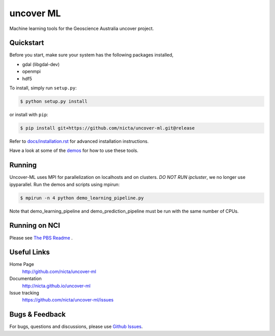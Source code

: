==========
uncover ML
==========

.. .. image:: https://badge.fury.io/py/uncover-ml.png
..     :target: http://badge.fury.io/py/uncover-ml

.. .. image:: https://travis-ci.org/dsteinberg/uncover-ml.png?branch=master
..     :target: https://travis-ci.org/dsteinberg/uncover-ml

.. .. image:: https://codecov.io/github/dsteinberg/uncover-ml/coverage.svg?branch=master
..     :target: https://codecov.io/github/dsteinberg/uncover-ml?branch=master

.. .. image:: https://pypip.in/d/uncover-ml/badge.png
..     :target: https://pypi.python.org/pypi/uncover-ml


Machine learning tools for the Geoscience Australia uncover project.

Quickstart
----------

Before you start, make sure your system has the following packages installed,

- gdal (libgdal-dev)
- openmpi
- hdf5

To install, simply run ``setup.py``:

.. code:: console

   $ python setup.py install

or install with ``pip``:

.. code:: console

   $ pip install git+https://github.com/nicta/uncover-ml.git@release

Refer to `docs/installation.rst <docs/installation.rst>`_ for advanced 
installation instructions.

Have a look at some of the `demos <demos/>`_ for how to use these tools.

Running 
-------

Uncover-ML uses MPI for parallelization on localhosts and on clusters.
*DO NOT RUN ipcluster*, we no longer use ipyparallel. Run the demos and scripts
using mpirun:

.. code:: console

  $ mpirun -n 4 python demo_learning_pipeline.py

Note that demo_learning_pipeline and demo_prediction_pipeline must be run
with the same number of CPUs.

Running on NCI
--------------
Please see `The PBS Readme <pbs/README.md>`_ .


Useful Links
------------

Home Page
    http://github.com/nicta/uncover-ml

Documentation
    http://nicta.github.io/uncover-ml

Issue tracking
    https://github.com/nicta/uncover-ml/issues


Bugs & Feedback
---------------

For bugs, questions and discussions, please use 
`Github Issues <https://github.com/NICTA/uncover/issues>`_.
